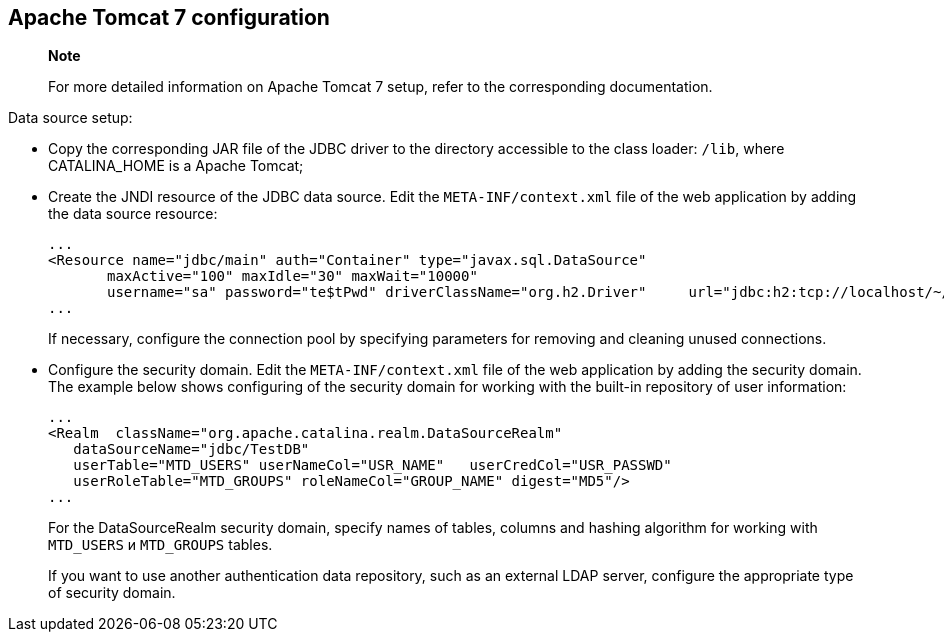 [[apache-tomcat-7-configuration]]
Apache Tomcat 7 configuration
-----------------------------

_________________________________________________________________________________________________
*Note*

For more detailed information on Apache Tomcat 7 setup, refer to the
corresponding documentation.
_________________________________________________________________________________________________

Data source setup:

* Copy the corresponding JAR file of the JDBC driver to the directory
accessible to the class loader: `/lib`, where CATALINA_HOME is a Apache
Tomcat;
* Create the JNDI resource of the JDBC data source. Edit the
`META-INF/context.xml` file of the web application by adding the data
source resource:
+
-----------------------------------------------------------------------------------------------------------------------------------
...
<Resource name="jdbc/main" auth="Container" type="javax.sql.DataSource"
       maxActive="100" maxIdle="30" maxWait="10000"
       username="sa" password="te$tPwd" driverClassName="org.h2.Driver"     url="jdbc:h2:tcp://localhost/~/h2db/test;schema=test"/>
...
-----------------------------------------------------------------------------------------------------------------------------------
+
If necessary, configure the connection pool by specifying parameters for
removing and cleaning unused connections.
* Configure the security domain. Edit the `META-INF/context.xml` file of
the web application by adding the security domain. The example below
shows configuring of the security domain for working with the built-in
repository of user information:
+
--------------------------------------------------------------------------
...
<Realm  className="org.apache.catalina.realm.DataSourceRealm"
   dataSourceName="jdbc/TestDB"
   userTable="MTD_USERS" userNameCol="USR_NAME"   userCredCol="USR_PASSWD"
   userRoleTable="MTD_GROUPS" roleNameCol="GROUP_NAME" digest="MD5"/>
...
--------------------------------------------------------------------------
+
For the DataSourceRealm security domain, specify names of tables,
columns and hashing algorithm for working with `MTD_USERS` и
`MTD_GROUPS` tables.
+
If you want to use another authentication data repository, such as an
external LDAP server, configure the appropriate type of security domain.
